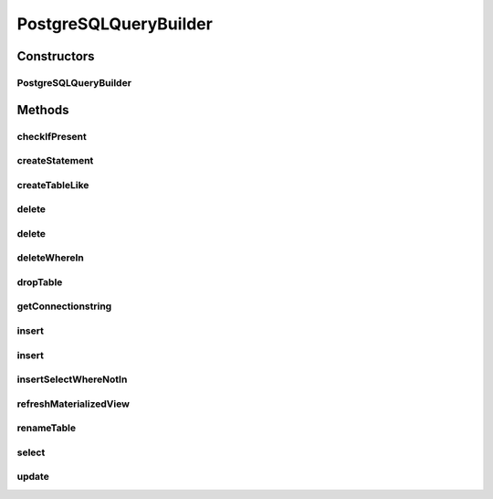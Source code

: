 .. java:import:: java.sql Connection

.. java:import:: java.sql ResultSet

.. java:import:: java.sql SQLException

.. java:import:: java.sql Statement

.. java:import:: java.util List

PostgreSQLQueryBuilder
======================

.. java:package:: de.clusteval.framework.repository.db
   :noindex:

.. java:type:: public class PostgreSQLQueryBuilder extends SQLQueryBuilder

   :author: Christian Wiwie

Constructors
------------
PostgreSQLQueryBuilder
^^^^^^^^^^^^^^^^^^^^^^

.. java:constructor:: public PostgreSQLQueryBuilder(SQLConfig sqlConfig)
   :outertype: PostgreSQLQueryBuilder

   :param sqlConfig:

Methods
-------
checkIfPresent
^^^^^^^^^^^^^^

.. java:method:: @Override protected String checkIfPresent(String table, String column, String value)
   :outertype: PostgreSQLQueryBuilder

createStatement
^^^^^^^^^^^^^^^

.. java:method:: @Override protected Statement createStatement(Connection conn) throws SQLException
   :outertype: PostgreSQLQueryBuilder

createTableLike
^^^^^^^^^^^^^^^

.. java:method:: @Override protected String createTableLike(String table, String otherTable)
   :outertype: PostgreSQLQueryBuilder

delete
^^^^^^

.. java:method:: @Override protected String delete(String tableName, String value, String columnName)
   :outertype: PostgreSQLQueryBuilder

delete
^^^^^^

.. java:method:: @Override protected String delete(String tableName, String[] value, String[] columnName)
   :outertype: PostgreSQLQueryBuilder

deleteWhereIn
^^^^^^^^^^^^^

.. java:method:: @Override protected String deleteWhereIn(String tableName, String[] value, String columnName)
   :outertype: PostgreSQLQueryBuilder

dropTable
^^^^^^^^^

.. java:method:: @Override protected String dropTable(String table)
   :outertype: PostgreSQLQueryBuilder

getConnectionstring
^^^^^^^^^^^^^^^^^^^

.. java:method:: @Override public String getConnectionstring()
   :outertype: PostgreSQLQueryBuilder

insert
^^^^^^

.. java:method:: @Override protected String insert(String tableName, String[] columnNames, List<String[]> values)
   :outertype: PostgreSQLQueryBuilder

insert
^^^^^^

.. java:method:: @Override protected String insert(String tableName, String[] columnNames, String[] values)
   :outertype: PostgreSQLQueryBuilder

insertSelectWhereNotIn
^^^^^^^^^^^^^^^^^^^^^^

.. java:method:: @Override protected String insertSelectWhereNotIn(String tableName, String selectTable, String columnName, String[] values)
   :outertype: PostgreSQLQueryBuilder

refreshMaterializedView
^^^^^^^^^^^^^^^^^^^^^^^

.. java:method:: @Override protected String refreshMaterializedView(String view)
   :outertype: PostgreSQLQueryBuilder

renameTable
^^^^^^^^^^^

.. java:method:: @Override protected String renameTable(String table, String newTableName)
   :outertype: PostgreSQLQueryBuilder

select
^^^^^^

.. java:method:: @Override protected String select(String tableName, String columnName, String[] columnNames, String[] values)
   :outertype: PostgreSQLQueryBuilder

update
^^^^^^

.. java:method:: @Override protected String update(String tableName, String[] columnNames, String[] values, int rowId)
   :outertype: PostgreSQLQueryBuilder

